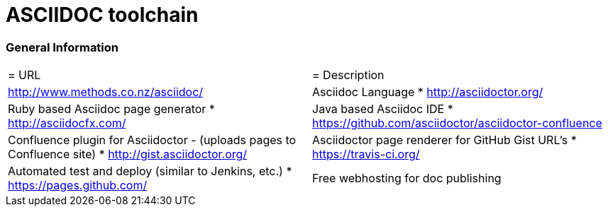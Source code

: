 = ASCIIDOC toolchain

=== General Information
|===
|= URL |= Description
| http://www.methods.co.nz/asciidoc/ | Asciidoc Language
* http://asciidoctor.org/ | Ruby based Asciidoc page generator
* http://asciidocfx.com/ | Java based Asciidoc IDE
* https://github.com/asciidoctor/asciidoctor-confluence | Confluence plugin for Asciidoctor - (uploads pages to Confluence site)
* http://gist.asciidoctor.org/ | Asciidoctor page renderer for GitHub Gist URL's
* https://travis-ci.org/ | Automated test and deploy (similar to Jenkins, etc.)
* https://pages.github.com/ | Free webhosting for doc publishing